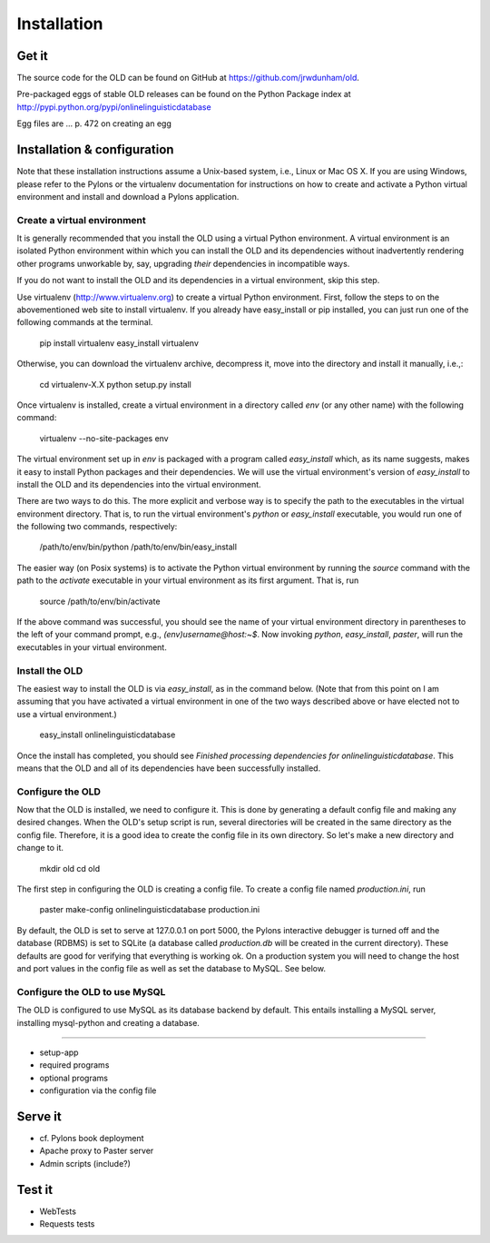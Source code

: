 .. _installation-section:

================================================================================
Installation
================================================================================

Get it
--------------------------------------------------------------------------------

The source code for the OLD can be found on GitHub at
https://github.com/jrwdunham/old.

Pre-packaged eggs of stable OLD releases can be found on the Python Package
index at http://pypi.python.org/pypi/onlinelinguisticdatabase

Egg files are ... p. 472 on creating an egg


Installation & configuration
--------------------------------------------------------------------------------

Note that these installation instructions assume a Unix-based system, i.e.,
Linux or Mac OS X.  If you are using Windows, please refer to the Pylons
or the virtualenv documentation for instructions on how to create and activate
a Python virtual environment and install and download a Pylons application.


Create a virtual environment
^^^^^^^^^^^^^^^^^^^^^^^^^^^^^^^^^^^^^^^^^^^^^^^^^^^^^^^^^^^^^^^^^^^^^^^^^^^^^^^^

It is generally recommended that you install the OLD using a virtual Python
environment.  A virtual environment is an isolated Python environment within
which you can install the OLD and its dependencies without inadvertently
rendering other programs unworkable by, say, upgrading *their* dependencies
in incompatible ways.

If you do not want to install the OLD and its dependencies in a virtual
environment, skip this step.

Use virtualenv (http://www.virtualenv.org) to create a virtual Python
environment.  First, follow the steps to on the abovementioned web site to
install virtualenv.  If you already have easy_install or pip installed, you can
just run one of the following commands at the terminal.

    pip install virtualenv
    easy_install virtualenv

Otherwise, you can download the virtualenv archive, decompress it, move into
the directory and install it manually, i.e.,:

    cd virtualenv-X.X
    python setup.py install

Once virtualenv is installed, create a virtual environment in a directory called
`env` (or any other name) with the following command:

    virtualenv --no-site-packages env

The virtual environment set up in `env` is packaged with a program called
`easy_install` which, as its name suggests, makes it easy to install Python
packages and their dependencies.  We will use the virtual environment's version
of `easy_install` to install the OLD and its dependencies into the virtual
environment.

There are two ways to do this.  The more explicit and verbose way is to specify
the path to the executables in the virtual environment directory.  That is, to
run the virtual environment's `python` or `easy_install` executable, you would
run one of the following two commands, respectively:

    /path/to/env/bin/python
    /path/to/env/bin/easy_install

The easier way (on Posix systems) is to activate the Python virtual environment
by running the `source` command with the path to the `activate` executable in
your virtual environment as its first argument.  That is, run

    source /path/to/env/bin/activate

If the above command was successful, you should see the name of your virtual
environment directory in parentheses to the left of your command prompt, e.g.,
`(env)username@host:~$`.  Now invoking `python`, `easy_install`, `paster`, will
run the executables in your virtual environment.


Install the OLD
^^^^^^^^^^^^^^^^^^^^^^^^^^^^^^^^^^^^^^^^^^^^^^^^^^^^^^^^^^^^^^^^^^^^^^^^^^^^^^^^

The easiest way to install the OLD is via `easy_install`, as in the command
below.  (Note that from this point on I am assuming that you have activated a
virtual environment in one of the two ways described above or have elected not
to use a virtual environment.)

    easy_install onlinelinguisticdatabase

Once the install has completed, you should see `Finished processing dependencies
for onlinelinguisticdatabase`.  This means that the OLD and all of its
dependencies have been successfully installed.


Configure the OLD
^^^^^^^^^^^^^^^^^^^^^^^^^^^^^^^^^^^^^^^^^^^^^^^^^^^^^^^^^^^^^^^^^^^^^^^^^^^^^^^^

Now that the OLD is installed, we need to configure it.  This is done by
generating a default config file and making any desired changes.  When the OLD's
setup script is run, several directories will be created in the same directory
as the config file.  Therefore, it is a good idea to create the config file in
its own directory.  So let's make a new directory and change to it.

    mkdir old
    cd old

The first step in configuring the OLD is creating a config file.  To create a
config file named `production.ini`, run

    paster make-config onlinelinguisticdatabase production.ini

By default, the OLD is set to serve at 127.0.0.1 on port 5000, the Pylons
interactive debugger is turned off and the database (RDBMS) is set to SQLite
(a database called `production.db` will be created in the current directory).
These defaults are good for verifying that everything is working ok.  On a
production system you will need to change the host and port values in the config
file as well as set the database to MySQL.  See below.


Configure the OLD to use MySQL
^^^^^^^^^^^^^^^^^^^^^^^^^^^^^^^^^^^^^^^^^^^^^^^^^^^^^^^^^^^^^^^^^^^^^^^^^^^^^^^^

The OLD is configured to use MySQL as its database
backend by default.  This entails installing a MySQL server, installing
mysql-python and creating a database.



^^^^^^^^^^^^^^^^^^^^^^^^^^^^^^^^^^^^^^^^^^^^^^^^^^^^^^^^^^^^^^^^^^^^^^^^^^^^^^^^

* setup-app
* required programs
* optional programs
* configuration via the config file

Serve it
--------------------------------------------------------------------------------

* cf. Pylons book deployment
* Apache proxy to Paster server
* Admin scripts (include?)


Test it
--------------------------------------------------------------------------------

* WebTests
* Requests tests
